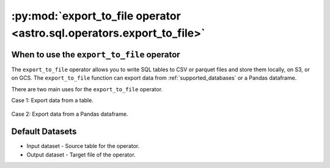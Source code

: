 .. _export_to_file:

==================================================================================
:py:mod:`export_to_file operator <astro.sql.operators.export_to_file>`
==================================================================================

.. _export_to_file_operator:

When to use the ``export_to_file`` operator
~~~~~~~~~~~~~~~~~~~~~~~~~~~~~~~~~~~~~~~~~~~~~~~~~
The ``export_to_file`` operator allows you to write SQL tables to CSV or parquet files and store them locally, on S3, or on GCS. The ``export_to_file`` function can export data from :ref:`supported_databases` or a Pandas dataframe.

There are two main uses for the ``export_to_file`` operator.

Case 1: Export data from a table.

    .. literalinclude:: ../../../../example_dags/example_google_bigquery_gcs_load_and_save.py
       :language: python
       :start-after: [START export_example_1]
       :end-before: [END export_example_1]

Case 2: Export data from a Pandas dataframe.

    .. literalinclude:: ../../../../example_dags/example_google_bigquery_gcs_load_and_save.py
       :language: python
       :start-after: [START export_example_2]
       :end-before: [END export_example_2]

Default Datasets
~~~~~~~~~~~~~~~~
* Input dataset - Source table for the operator.
* Output dataset - Target file of the operator.

